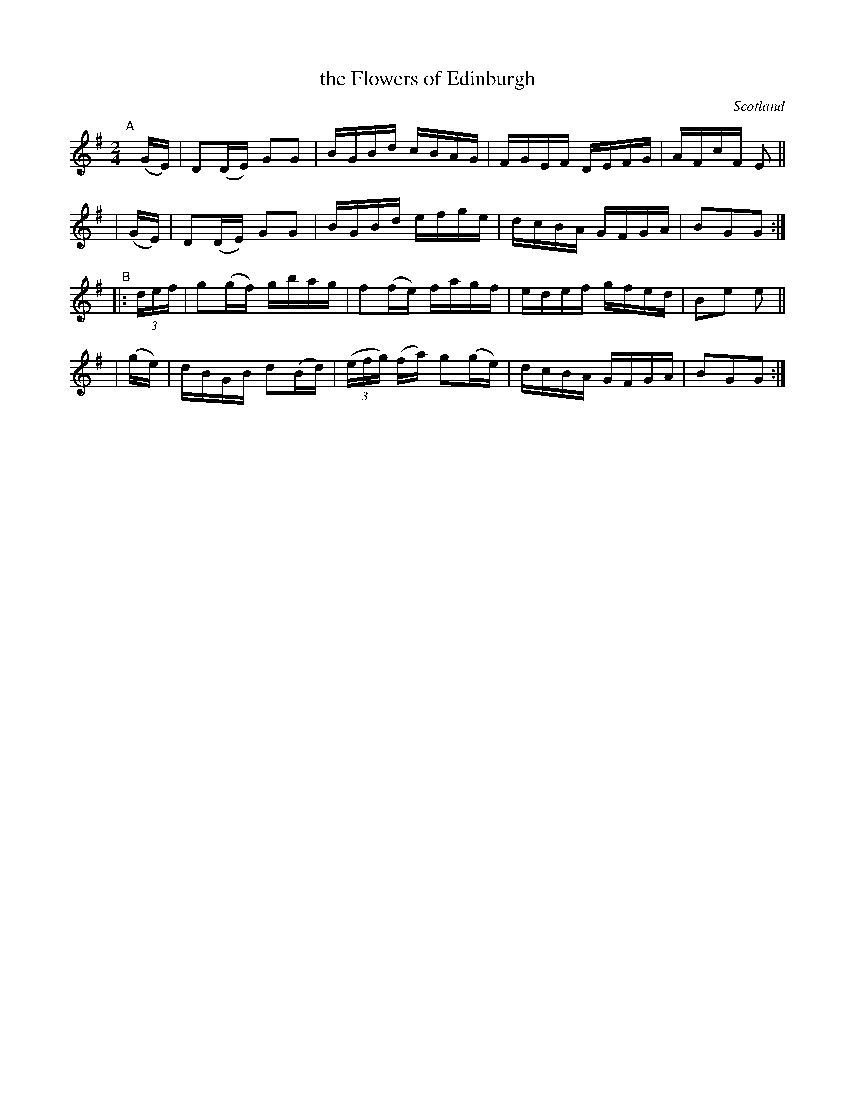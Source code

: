 X: 920
T: the Flowers of Edinburgh
O: Scotland
R: hornpipe
%S: s:4 b:16(4+4+4+4)
B: Francis O'Neill: "The Dance Music of Ireland" (1907) #920
Z: Frank Nordberg - http://www.musicaviva.com
F: http://www.musicaviva.com/abc/tunes/scotland/oneill-1001/0920/oneill-1001-0920-1.abc
M: 2/4
L: 1/16
K: G
"^A"[|]\
    (GE) | D2(DE) G2G2 | BGBd cBAG | FGEF DEFG | AFcF E2 ||
|   (GE) | D2(DE) G2G2 | BGBd efge | dcBA GFGA | B2G2G2 :|
"^B"\
|: (3def | g2(gf) gbag | f2(fe) fagf | edef gfed | B2e2 e2 ||
|   (ge) | dBGB d2(Bd) | (3(efg) (fa) g2(ge) | dcBA GFGA | B2G2G2 :|
